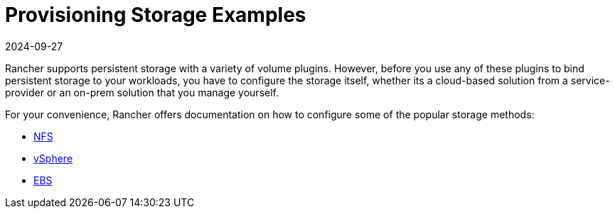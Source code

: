 = Provisioning Storage Examples
:revdate: 2024-09-27
:page-revdate: {revdate}

Rancher supports persistent storage with a variety of volume plugins. However, before you use any of these plugins to bind persistent storage to your workloads, you have to configure the storage itself, whether its a cloud-based solution from a service-provider or an on-prem solution that you manage yourself.

For your convenience, Rancher offers documentation on how to configure some of the popular storage methods:

* xref:cluster-admin/manage-clusters/persistent-storage/examples/nfs-storage.adoc[NFS]
* xref:cluster-admin/manage-clusters/persistent-storage/examples/vsphere-storage.adoc[vSphere]
* xref:cluster-admin/manage-clusters/persistent-storage/examples/persistent-storage-in-amazon-ebs.adoc[EBS]
